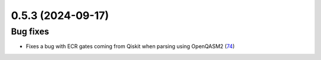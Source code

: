 0.5.3 (2024-09-17)
==================

Bug fixes
---------

- Fixes a bug with ECR gates coming from Qiskit when parsing using OpenQASM2 (`74 <https://github.com/Qiskit/qiskit-ibm-transpiler/pull/74>`__)
